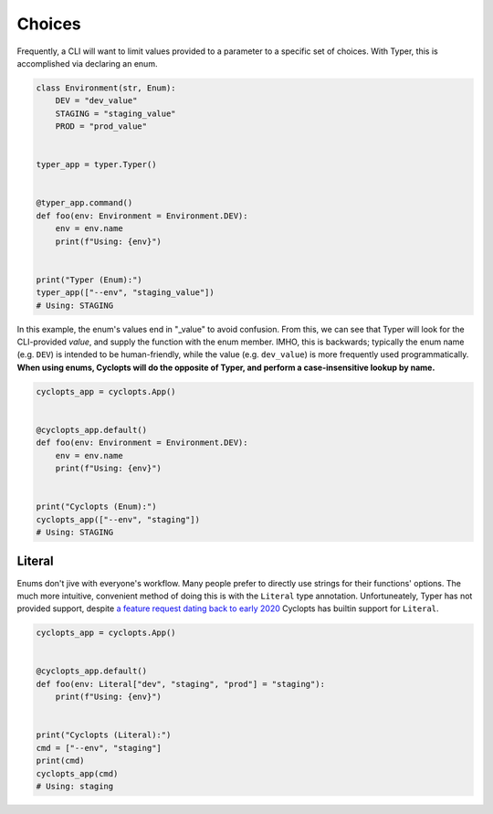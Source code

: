 =======
Choices
=======
Frequently, a CLI will want to limit values provided to a parameter to a specific set of choices.
With Typer, this is accomplished via declaring an enum.

.. code-block:: python

   class Environment(str, Enum):
       DEV = "dev_value"
       STAGING = "staging_value"
       PROD = "prod_value"


   typer_app = typer.Typer()


   @typer_app.command()
   def foo(env: Environment = Environment.DEV):
       env = env.name
       print(f"Using: {env}")


   print("Typer (Enum):")
   typer_app(["--env", "staging_value"])
   # Using: STAGING

In this example, the enum's values end in "_value" to avoid confusion.
From this, we can see that Typer will look for the CLI-provided *value*, and supply the function with the enum member.
IMHO, this is backwards; typically the enum name (e.g. ``DEV``) is intended to be human-friendly, while the value (e.g. ``dev_value``) is more frequently used programmatically. **When using enums, Cyclopts will do the opposite of Typer, and perform a case-insensitive lookup by name.**

.. code-block:: python

   cyclopts_app = cyclopts.App()


   @cyclopts_app.default()
   def foo(env: Environment = Environment.DEV):
       env = env.name
       print(f"Using: {env}")


   print("Cyclopts (Enum):")
   cyclopts_app(["--env", "staging"])
   # Using: STAGING


-------
Literal
-------
Enums don't jive with everyone's workflow.
Many people prefer to directly use strings for their functions' options.
The much more intuitive, convenient method of doing this is with the ``Literal`` type annotation.
Unfortuneately, Typer has not provided support, despite `a feature request dating back to early 2020`_
Cyclopts has builtin support for ``Literal``.

.. code-block:: python

   cyclopts_app = cyclopts.App()


   @cyclopts_app.default()
   def foo(env: Literal["dev", "staging", "prod"] = "staging"):
       print(f"Using: {env}")


   print("Cyclopts (Literal):")
   cmd = ["--env", "staging"]
   print(cmd)
   cyclopts_app(cmd)
   # Using: staging


.. _a feature request dating back to early 2020: https://github.com/tiangolo/typer/issues/76
